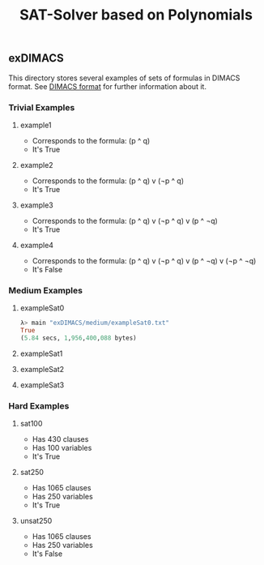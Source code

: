 #+TITLE: SAT-Solver based on Polynomials

** exDIMACS
This directory stores several examples of sets of formulas in DIMACS format. See [[http://www.satcompetition.org/2009/format-benchmarks2009.html][DIMACS format]] for further
information about it.
*** Trivial Examples
**** example1
+ Corresponds to the formula: (p ^ q)
+ It's True
**** example2
+ Corresponds to the formula: (p ^ q) v (¬p ^ q)
+ It's True
**** example3
+ Corresponds to the formula: (p ^ q) v (¬p ^ q) v (p ^ ¬q)
+ It's True
**** example4
+ Corresponds to the formula: (p ^ q) v (¬p ^ q) v (p ^ ¬q) v (¬p ^ ¬q)
+ It's False
*** Medium Examples
**** exampleSat0
#+BEGIN_SRC hs :tangle yes
λ> main "exDIMACS/medium/exampleSat0.txt"
True
(5.84 secs, 1,956,400,088 bytes)
#+END_SRC

**** exampleSat1
**** exampleSat2
**** exampleSat3
*** Hard Examples
**** sat100
+ Has 430 clauses
+ Has 100 variables
+ It's True
**** sat250
+ Has 1065 clauses
+ Has 250 variables
+ It's True
**** unsat250
+ Has 1065 clauses
+ Has 250 variables
+ It's False
